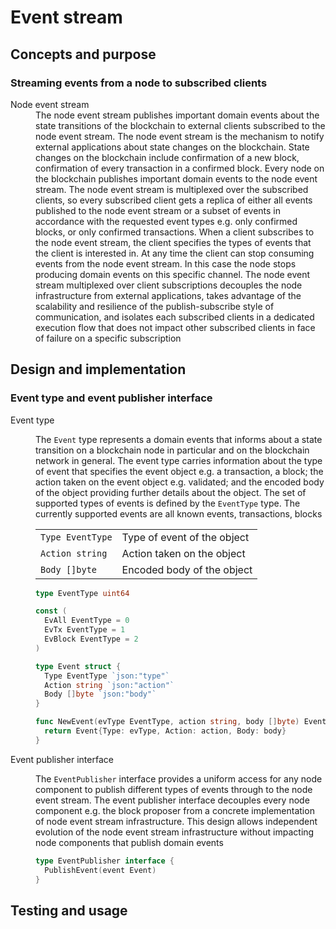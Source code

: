 * Event stream

** Concepts and purpose

*** Streaming events from a node to subscribed clients

- Node event stream :: The node event stream publishes important domain events
  about the state transitions of the blockchain to external clients subscribed
  to the node event stream. The node event stream is the mechanism to notify
  external applications about state changes on the blockchain. State changes on
  the blockchain include confirmation of a new block, confirmation of every
  transaction in a confirmed block. Every node on the blockchain publishes
  important domain events to the node event stream. The node event stream is
  multiplexed over the subscribed clients, so every subscribed client gets a
  replica of either all events published to the node event stream or a subset of
  events in accordance with the requested event types e.g. only confirmed
  blocks, or only confirmed transactions. When a client subscribes to the node
  event stream, the client specifies the types of events that the client is
  interested in. At any time the client can stop consuming events from the node
  event stream. In this case the node stops producing domain events on this
  specific channel. The node event stream multiplexed over client subscriptions
  decouples the node infrastructure from external applications, takes advantage
  of the scalability and resilience of the publish-subscribe style of
  communication, and isolates each subscribed clients in a dedicated execution
  flow that does not impact other subscribed clients in face of failure on a
  specific subscription

** Design and implementation

*** Event type and event publisher interface

- Event type :: The =Event= type represents a domain events that informs about a
  state transition on a blockchain node in particular and on the blockchain
  network in general. The event type carries information about the type of event
  that specifies the event object e.g. a transaction, a block; the action taken
  on the event object e.g. validated; and the encoded body of the object
  providing further details about the object. The set of supported types of
  events is defined by the =EventType= type. The currently supported events are
  all known events, transactions, blocks
  | ~Type EventType~ | Type of event of the object |
  | ~Action string~  | Action taken on the object  |
  | ~Body []byte~    | Encoded body of the object  |
  #+BEGIN_SRC go
type EventType uint64

const (
  EvAll EventType = 0
  EvTx EventType = 1
  EvBlock EventType = 2
)

type Event struct {
  Type EventType `json:"type"`
  Action string `json:"action"`
  Body []byte `json:"body"`
}

func NewEvent(evType EventType, action string, body []byte) Event {
  return Event{Type: evType, Action: action, Body: body}
}
  #+END_SRC

- Event publisher interface :: The =EventPublisher= interface provides a uniform
  access for any node component to publish different types of events through to
  the node event stream. The event publisher interface decouples every node
  component e.g. the block proposer from a concrete implementation of node event
  stream infrastructure. This design allows independent evolution of the node
  event stream infrastructure without impacting node components that publish
  domain events
  #+BEGIN_SRC go
type EventPublisher interface {
  PublishEvent(event Event)
}
  #+END_SRC

** Testing and usage
